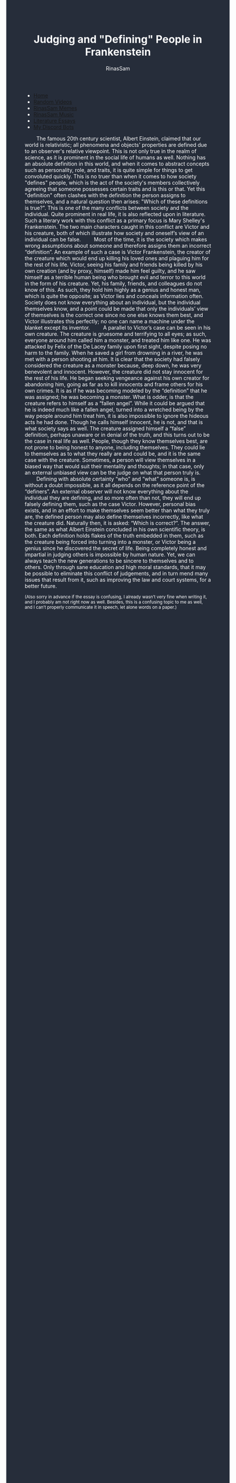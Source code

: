 #+TITLE: Judging and "Defining" People in Frankenstein
#+DESCRIPTION: A Frankenstien essay
#+AUTHOR: RinasSam
#+EMAIL: samkhaldoon2006@gmail.com
#+OPTIONS: ^:{}
#+OPTIONS: toc:nil
#+OPTIONS: num:nil
#+OPTIONS: \n:nil
#+OPTIONS: timestamp:nil
#+BEGIN_EXPORT html
<body style="background-color:#262d3a; color: white; margin-left: 225px;">

<head>
        <meta charset="UTF-8">
        <title>Literature Essays</title>
        <link rel="stylesheet" href="/styles.css">
    </head>

<nav>
            <ul>
                <li><a href="/">Home</a></li>
                <li><a href="/video_memes.html">Random Videos</a></li>
                <li><a href="/rinassam_memes.html">RinasSam Memes</a></li>
                <li><a href="/music.html">RinasSam Music</a></li>
                <li class="active"><a href="/essays.html">Literature Essays</a></li>
                <li><a href="/discord_bots.html">My Discord Bots</a></li>
                <img src="/images/RinasSam Logo.png" alt="RinasSam Logo" align="left" height=169 border="0px">
            </ul>
</nav>

#+END_EXPORT
\nbsp{}\nbsp{}\nbsp{}\nbsp{}\nbsp{}\nbsp{}\nbsp{}\nbsp{}The famous 20th century scientist, Albert Einstein, claimed that our world is relativistic; all phenomena and objects' properties are defined due to an observer's relative viewpoint. This is not only true in the realm of science, as it is prominent in the social life of humans as well. Nothing has an absolute definition in this world, and when it comes to abstract concepts such as personality, role, and traits, it is quite simple for things to get convoluted quickly. This is no truer than when it comes to how society "defines" people, which is the act of the society's members collectively agreeing that someone possesses certain traits and is this or that. Yet this "definition" often clashes with the definition the person assigns to themselves, and a natural question then arises: "Which of these definitions is true?". This is one of the many conflicts between society and the individual. Quite prominent in real life, it is also reflected upon in literature. Such a literary work with this conflict as a primary focus is Mary Shelley's Frankenstein. The two main characters caught in this conflict are Victor and his creature, both of which illustrate how society and oneself’s view of an individual can be false.
\nbsp{}\nbsp{}\nbsp{}\nbsp{}\nbsp{}\nbsp{}\nbsp{}\nbsp{}Most of the time, it is the society which makes wrong assumptions about someone and therefore assigns them an incorrect “definition”. An example of such a case is Victor Frankenstein, the creator of the creature which would end up killing his loved ones and plaguing him for the rest of his life. Victor, seeing his family and friends being killed by his own creation (and by proxy, himself) made him feel guilty, and he saw himself as a terrible human being who brought evil and terror to this world in the form of his creature. Yet, his family, friends, and colleagues do not know of this. As such, they hold him highly as a genius and honest man, which is quite the opposite; as Victor lies and conceals information often. Society does not know everything about an individual, but the individual themselves know, and a point could be made that only the individuals’ view of themselves is the correct one since no one else knows them best, and Victor illustrates this perfectly; no one can name a machine under the blanket except its inventor. 
\nbsp{}\nbsp{}\nbsp{}\nbsp{}\nbsp{}\nbsp{}\nbsp{}\nbsp{}A parallel to Victor’s case can be seen in his own creature. The creature is gruesome and terrifying to all eyes; as such, everyone around him called him a monster, and treated him like one. He was attacked by Felix of the De Lacey family upon first sight, despite posing no harm to the family. When he saved a girl from drowning in a river, he was met with a person shooting at him. It is clear that the society had falsely considered the creature as a monster because, deep down, he was very benevolent and innocent. However, the creature did not stay innocent for the rest of his life. He began seeking vengeance against his own creator for abandoning him, going as far as to kill innocents and frame others for his own crimes. It is as if he was becoming modeled by the “definition” that he was assigned; he was becoming a monster. What is odder, is that the creature refers to himself as a “fallen angel”. While it could be argued that he is indeed much like a fallen angel, turned into a wretched being by the way people around him treat him, it is also impossible to ignore the hideous acts he had done. Though he calls himself innocent, he is not, and that is what society says as well. The creature assigned himself a “false” definition, perhaps unaware or in denial of the truth, and this turns out to be the case in real life as well. People, though they know themselves best, are not prone to being honest to anyone, including themselves. They could lie to themselves as to what they really are and could be, and it is the same case with the creature. Sometimes, a person will view themselves in a biased way that would suit their mentality and thoughts; in that case, only an external unbiased view can be the judge on what that person truly is.
\nbsp{}\nbsp{}\nbsp{}\nbsp{}\nbsp{}\nbsp{}\nbsp{}\nbsp{}Defining with absolute certainty “who” and “what” someone is, is without a doubt impossible, as it all depends on the reference point of the “definers”. An external observer will not know everything about the individual they are defining, and so more often than not, they will end up falsely defining them, such as the case Victor. However, personal bias exists, and in an effort to make themselves seem better than what they truly are, the defined person may also define themselves incorrectly, like what the creature did. Naturally then, it is asked: “Which is correct?”. The answer, the same as what Albert Einstein concluded in his own scientific theory, is both. Each definition holds flakes of the truth embedded in them, such as the creature being forced into turning into a monster, or Victor being a genius since he discovered the secret of life. Being completely honest and impartial in judging others is impossible by human nature. Yet, we can always teach the new generations to be sincere to themselves and to others. Only through sane education and high moral standards, that it may be possible to eliminate this conflict of judgements, and in turn mend many issues that result from it, such as improving the law and court systems, for a better future.
#+BEGIN_EXPORT html
<sup>
#+END_EXPORT
(Also sorry in advance if the essay is confusing, I already wasn’t very fine when writing it, and I probably am not right now as well. Besides, this is a confusing topic to me as well, and I can’t properly communicate it in speech, let alone words on a paper.)
#+BEGIN_EXPORT html
</sup>
#+END_EXPORT
